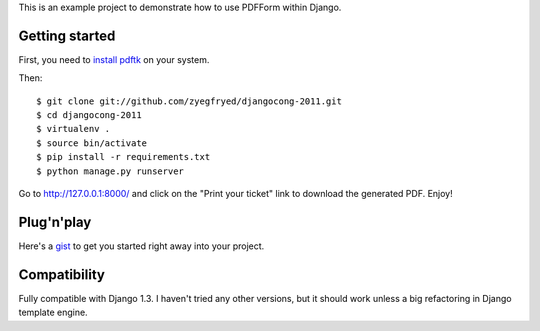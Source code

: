 This is an example project to demonstrate how to use PDFForm within Django.

Getting started
===============

First, you need to `install pdftk`_ on your system.

Then::

    $ git clone git://github.com/zyegfryed/djangocong-2011.git
    $ cd djangocong-2011
    $ virtualenv .
    $ source bin/activate
    $ pip install -r requirements.txt
    $ python manage.py runserver

Go to http://127.0.0.1:8000/ and click on the "Print your ticket" link to
download the generated PDF. Enjoy!

.. _install pdftk: http://www.pdflabs.com/docs/install-pdftk/

Plug'n'play
===========

Here's a `gist`_ to get you started right away into your project.

.. _gist: https://gist.github.com/918403

Compatibility
=============

Fully compatible with Django 1.3. I haven't tried any other versions, but
it should work unless a big refactoring in Django template engine.
